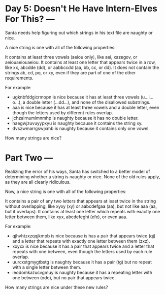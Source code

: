 * Day 5: Doesn't He Have Intern-Elves For This? ---
Santa needs help figuring out which strings in his text file are naughty or nice.

A nice string is one with all of the following properties:

It contains at least three vowels (aeiou only), like aei, xazegov, or aeiouaeiouaeiou.
It contains at least one letter that appears twice in a row, like xx, abcdde (dd), or aabbccdd (aa, bb, cc, or dd).
It does not contain the strings ab, cd, pq, or xy, even if they are part of one of the other requirements.

For example:
  - ugknbfddgicrmopn is nice because it has at least three vowels (u...i...o...), a double letter (...dd...),
    and none of the disallowed substrings.
  - aaa is nice because it has at least three vowels and a double letter, even though the letters used by
    different rules overlap.
  - jchzalrnumimnmhp is naughty because it has no double letter.
  - haegwjzuvuyypxyu is naughty because it contains the string xy.
  - dvszwmarrgswjxmb is naughty because it contains only one vowel.

How many strings are nice?

* Part Two ---
Realizing the error of his ways, Santa has switched to a better model of determining whether a string is
naughty or nice. None of the old rules apply, as they are all clearly ridiculous.

Now, a nice string is one with all of the following properties:

It contains a pair of any two letters that appears at least twice in the string without overlapping, like xyxy
(xy) or aabcdefgaa (aa), but not like aaa (aa, but it overlaps).
It contains at least one letter which repeats with exactly one letter between them, like xyx, abcdefeghi (efe), or even aaa.

For example:
  - qjhvhtzxzqqjkmpb is nice because is has a pair that appears twice (qj) and a letter that repeats with
    exactly one letter between them (zxz).
  - xxyxx is nice because it has a pair that appears twice and a letter that repeats with one between, even
    though the letters used by each rule overlap.
  - uurcxstgmygtbstg is naughty because it has a pair (tg) but no repeat with a single letter between them.
  - ieodomkazucvgmuy is naughty because it has a repeating letter with one between (odo), but no pair that
    appears twice.

How many strings are nice under these new rules?
